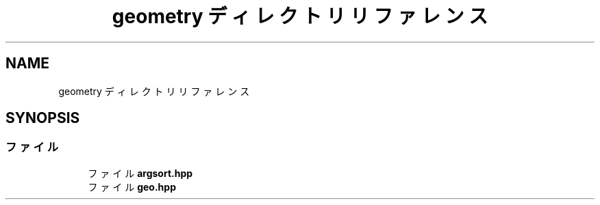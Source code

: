 .TH "geometry ディレクトリリファレンス" 3 "Kyopro Library" \" -*- nroff -*-
.ad l
.nh
.SH NAME
geometry ディレクトリリファレンス
.SH SYNOPSIS
.br
.PP
.SS "ファイル"

.in +1c
.ti -1c
.RI "ファイル \fBargsort\&.hpp\fP"
.br
.ti -1c
.RI "ファイル \fBgeo\&.hpp\fP"
.br
.in -1c
